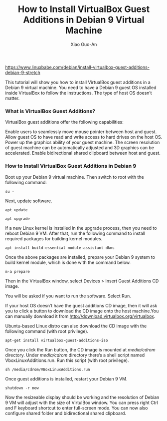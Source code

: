 #+TITLE: How to Install VirtualBox Guest Additions in Debian 9 Virtual Machine
#+AUTHOR: Xiao Guo-An
#+OPTION: TOC

https://www.linuxbabe.com/debian/install-virtualbox-guest-additions-debian-9-stretch

This tutorial will show you how to install VirtualBox guest additions in a Debian 9 virtual machine. You need to have a Debian 9 guest OS installed inside VirtualBox to follow the instructions. The type of host OS doesn’t matter.

*** What is VirtualBox Guest Additions?

VirtualBox guest additions offer the following capabilities:

Enable users to seamlessly move mouse pointer between host and guest.
Allow guest OS to have read and write access to hard drives on the host OS.
Power up the graphics ability of your guest machine. The screen resolution of guest machine can be automatically adjusted and 3D graphics can be accelerated.
Enable bidirectional shared clipboard between host and guest.


*** How to Install VirtualBox Guest Additions in Debian 9

Boot up your Debian 9 virtual machine. Then switch to root with the following command:

#+BEGIN_EXAMPLE
su -
#+END_EXAMPLE

Next, update software.

#+BEGIN_EXAMPLE
apt update

apt upgrade
#+END_EXAMPLE

If a new Linux kernel is installed in the upgrade process, then you need to reboot Debian 9 VM. After that, run the following command to install required packages for building kernel modules.

#+BEGIN_EXAMPLE
apt install build-essential module-assistant dkms
#+END_EXAMPLE

Once the above packages are installed, prepare your Debian 9 system to build kernel module, which is done with the command below.
#+BEGIN_EXAMPLE
m-a prepare
#+END_EXAMPLE

Then in the VirtualBox window, select Devices > Insert Guest Additions CD image.

You will be asked if you want to run the software. Select Run.

If your host OS doesn’t have the guest additions CD image, then it will ask you to click a button to download the CD image onto the host machine.You can manually download it from http://download.virtualbox.org/virtualbox.

Ubuntu-based Linux distro can also download the CD image with the following command (with root privilege).

#+BEGIN_EXAMPLE
apt-get install virtualbox-guest-additions-iso
#+END_EXAMPLE

Once you click the Run button, the CD image is mounted at /media/cdrom/ directory. Under /media/cdrom/ directory there’s a shell script named VboxLinuxAdditions.run. Run this script (with root privilege).

#+BEGIN_EXAMPLE
sh /media/cdrom/VBoxLinuxAdditions.run
#+END_EXAMPLE

Once guest additions is installed, restart your Debian 9 VM.

#+BEGIN_EXAMPLE
shutdown -r now
#+END_EXAMPLE

Now the resizeable display should be working and the resolution of Debian 9 VM will adjust with the size of VirtulBox window.  You can press right Ctrl and F keyboard shortcut to enter full-screen mode. You can now also configure shared folder and bidirectional shared clipboard.





